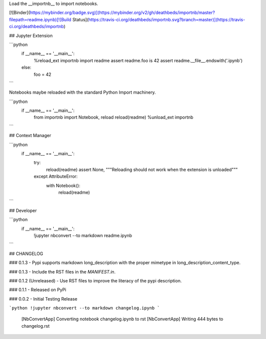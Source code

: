 
Load the __importnb__ to import notebooks.

[![Binder](https://mybinder.org/badge.svg)](https://mybinder.org/v2/gh/deathbeds/importnb/master?filepath=readme.ipynb)[![Build Status](https://travis-ci.org/deathbeds/importnb.svg?branch=master)](https://travis-ci.org/deathbeds/importnb)

## Jupyter Extension


```python
    if __name__ == '__main__':
        %reload_ext importnb
        import readme
        assert readme.foo is 42
        assert readme.__file__.endswith('.ipynb')
    else: 
        foo = 42

```

Notebooks maybe reloaded with the standard Python Import machinery.


```python
    if __name__ == '__main__':
        from importnb import Notebook, reload
        reload(readme)
        %unload_ext importnb
```

## Context Manager


```python
    if __name__ == '__main__':
        try:  
            reload(readme)
            assert None, """Reloading should not work when the extension is unloaded"""
        except AttributeError: 
            with Notebook(): 
                reload(readme)
```

## Developer


```python
    if __name__ == '__main__':
        !jupyter nbconvert --to markdown readme.ipynb
```



## CHANGELOG

### 0.1.3
- Pypi supports markdown long_description with the proper mimetype in long_description_content_type.

### 0.1.3
- Include the RST files in the `MANIFEST.in`.

### 0.1.2 (Unreleased)
- Use RST files to improve the literacy of the pypi description.

### 0.1.1
- Released on PyPi 

### 0.0.2
- Initial Testing Release


```python
!jupyter nbconvert --to markdown changelog.ipynb
```

    [NbConvertApp] Converting notebook changelog.ipynb to rst
    [NbConvertApp] Writing 444 bytes to changelog.rst



